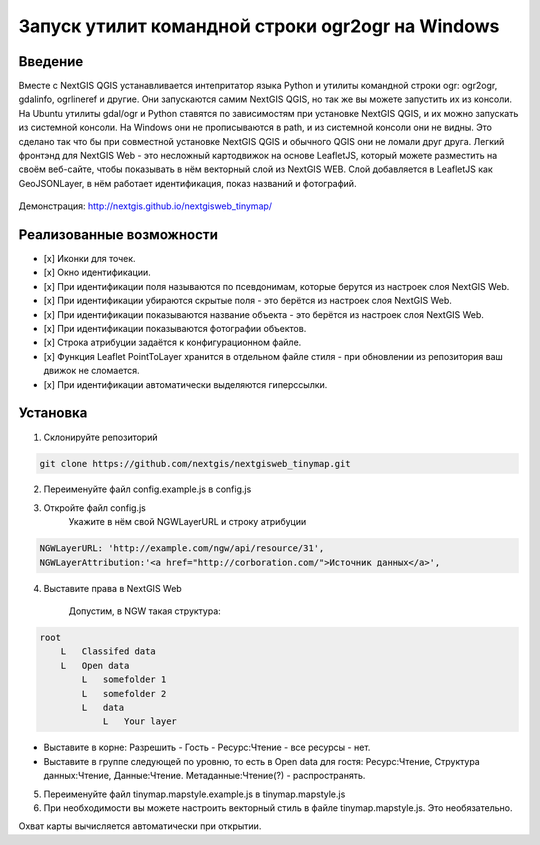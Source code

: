 .. sectionauthor:: Артём Светлов <@nextgis.ru>

.. ogr2ogr_windows:

Запуск утилит командной строки ogr2ogr на Windows
=====================================================

Введение
----------------------------

Вместе с NextGIS QGIS устанавливается интепритатор языка Python и утилиты командной строки ogr: ogr2ogr, gdalinfo, ogrlineref и другие. 
Они запускаются самим NextGIS QGIS, но так же вы можете запустить их из консоли.
На Ubuntu утилиты gdal/ogr и Python ставятся по зависимостям при установке NextGIS QGIS, и их можно запускать из системной консоли. 
На Windows они не прописываются в path, и из системной консоли они не видны. Это сделано так что бы при совместной установке NextGIS QGIS и обычного QGIS они не ломали друг друга.
Легкий фронтэнд для NextGIS Web - это несложный картодвижок на основе LeafletJS, который можете разместить на своём веб-сайте, чтобы показывать в нём векторный слой из NextGIS WEB. Слой добавляется в LeafletJS как GeoJSONLayer, в нём работает идентификация, показ названий и фотографий.

 .. figure:: _static/NextgiswebTinymapMain.png
   :name: NextgiswebTinymapMain
   :align: center


Демонстрация: http://nextgis.github.io/nextgisweb_tinymap/


Реализованные возможности
------------------------------------

- [x] Иконки для точек.
- [x] Окно идентификации.
- [x] При идентификации поля называются по псевдонимам, которые берутся из настроек слоя NextGIS Web.
- [x] При идентификации убираются скрытые поля - это берётся из настроек слоя NextGIS Web.
- [x] При идентификации показываются название объекта - это берётся из настроек слоя NextGIS Web.
- [x] При идентификации показываются фотографии объектов.
- [x] Строка атрибуции задаётся к конфигурационном файле.
- [x] Функция Leaflet PointToLayer хранится в отдельном файле стиля - при обновлении из репозитория ваш движок не сломается.
- [x] При идентификации автоматически выделяются гиперссылки.

Установка
--------------------

1. Склонируйте репозиторий

.. code-block:: bash

   git clone https://github.com/nextgis/nextgisweb_tinymap.git


2. Переименуйте файл config.example.js в config.js
3. Откройте файл config.js 
    Укажите в нём свой NGWLayerURL и строку атрибуции


.. code-block:: js

   NGWLayerURL: 'http://example.com/ngw/api/resource/31',
   NGWLayerAttribution:'<a href="http://corboration.com/">Источник данных</a>',


4. Выставите права в NextGIS Web

    Допустим, в NGW такая структура: 

.. code-block:: bash

   root
       L   Classifed data
       L   Open data
           L   somefolder 1
           L   somefolder 2
           L   data
               L   Your layer




* Выставите в корне: Разрешить - Гость - Ресурс:Чтение - все ресурсы - нет.
* Выставите в группе следующей по уровню, то есть в Open data для гостя: Ресурс:Чтение, Структура данных:Чтение, Данные:Чтение. Метаданные:Чтение(?) - распространять.


5. Переименуйте файл tinymap.mapstyle.example.js в tinymap.mapstyle.js
6. При необходимости вы можете настроить векторный стиль в файле tinymap.mapstyle.js. Это необязательно.

Охват карты вычисляется автоматически при открытии.

